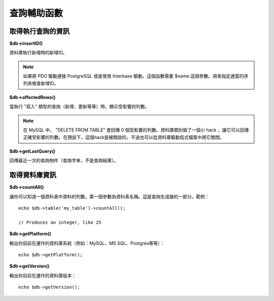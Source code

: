####################
查詢輔助函數
####################

取得執行查詢的資訊
==================================

**$db->insertID()**

資料庫執行新增時的新增ID。

.. note:: 如果將 PDO 驅動連接 PostgreSQL 或是使用 Interbase 驅動，這個函數需要 $name 這個參數。用來指定適當的序列來檢查新增ID。

**$db->affectedRows()**

當執行 "寫入" 類型的查詢（新增、更新等等）時，顯示受影響的列數。

.. note:: 在 MySQL 中， "DELETE FROM TABLE" 會回傳 0 個受影響的列數。資料庫類別做了一個小 hack ，讓它可以回傳正確受影響的列數。在預設下，這個hack是被開啟的，不過也可以從資料庫驅動程式檔案中將它關閉。

**$db->getLastQuery()**

回傳最近一次的查詢物件（查詢字串，不是查詢結果）。

取得資料庫資訊
===============================

**$db->countAll()**

讓你可以知道一個資料表中資料的列數。第一個參數為資料表名稱。這是查詢生成器的一部分。範例：

::

	echo $db->table('my_table')->countAll();

	// Produces an integer, like 25

**$db->getPlatform()**

輸出你目前在運作的資料庫系統（例如：MySQL、MS SQL、Postgres等等）：

::

	echo $db->getPlatform();

**$db->getVersion()**

輸出你目前在運作的資料庫版本：

::

	echo $db->getVersion();

